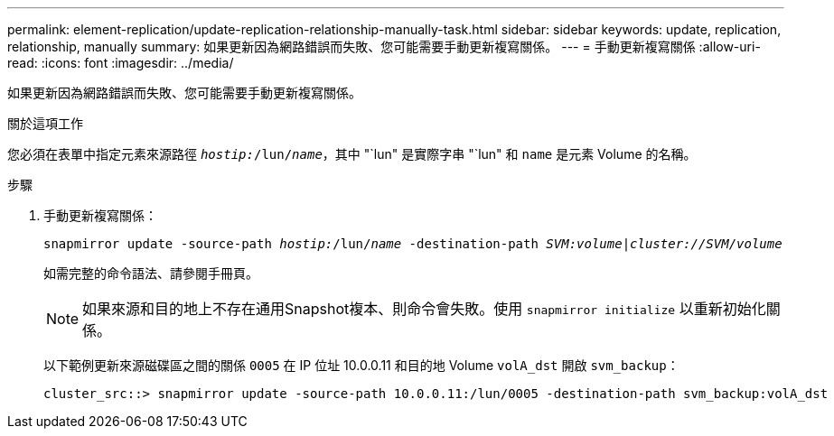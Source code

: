 ---
permalink: element-replication/update-replication-relationship-manually-task.html 
sidebar: sidebar 
keywords: update, replication, relationship, manually 
summary: 如果更新因為網路錯誤而失敗、您可能需要手動更新複寫關係。 
---
= 手動更新複寫關係
:allow-uri-read: 
:icons: font
:imagesdir: ../media/


[role="lead"]
如果更新因為網路錯誤而失敗、您可能需要手動更新複寫關係。

.關於這項工作
您必須在表單中指定元素來源路徑 `_hostip:_/lun/_name_`，其中 "`lun" 是實際字串 "`lun" 和 `name` 是元素 Volume 的名稱。

.步驟
. 手動更新複寫關係：
+
`snapmirror update -source-path _hostip:_/lun/_name_ -destination-path _SVM:volume_|_cluster://SVM/volume_`

+
如需完整的命令語法、請參閱手冊頁。

+
[NOTE]
====
如果來源和目的地上不存在通用Snapshot複本、則命令會失敗。使用 `snapmirror initialize` 以重新初始化關係。

====
+
以下範例更新來源磁碟區之間的關係 `0005` 在 IP 位址 10.0.0.11 和目的地 Volume `volA_dst` 開啟 `svm_backup`：

+
[listing]
----
cluster_src::> snapmirror update -source-path 10.0.0.11:/lun/0005 -destination-path svm_backup:volA_dst
----

